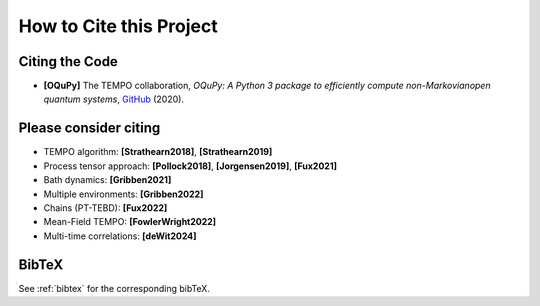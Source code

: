 How to Cite this Project
========================

Citing the Code
---------------

- **[OQuPy]** The TEMPO collaboration, *OQuPy: A Python 3
  package to efficiently compute non-Markovianopen quantum systems*,
  `GitHub <https://doi.org/10.5281/zenodo.4428316>`_ (2020).


Please consider citing
----------------------

- TEMPO algorithm: **[Strathearn2018]**, **[Strathearn2019]**
- Process tensor approach: **[Pollock2018]**, **[Jorgensen2019]**, **[Fux2021]**
- Bath dynamics: **[Gribben2021]**
- Multiple environments: **[Gribben2022]**
- Chains (PT-TEBD): **[Fux2022]**
- Mean-Field TEMPO: **[FowlerWright2022]**
- Multi-time correlations: **[deWit2024]**

BibTeX
------

See :ref:`bibtex` for the corresponding bibTeX.
